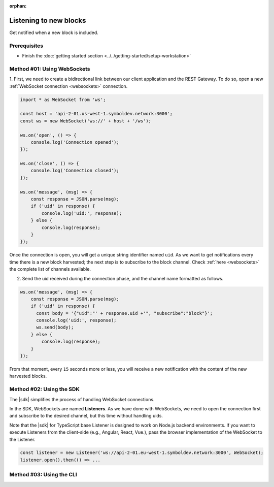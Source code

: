 :orphan:

.. post:: 8 Aug, 2018
    :category: Block
    :excerpt: 1
    :nocomments:

#######################
Listening to new blocks
#######################

Get notified when a new block is included.

*************
Prerequisites
*************

- Finish the :doc:`getting started section <../../getting-started/setup-workstation>`

****************************
Method #01: Using WebSockets
****************************

1. First, we need to create a bidirectional link between our client application and the REST Gateway.
To do so, open a new :ref:`WebSocket connection <websockets>` connection.

.. code-block:: typescript

    import * as WebSocket from 'ws';

    const host = 'api-2-01.us-west-1.symboldev.network:3000';
    const ws = new WebSocket('ws://' + host + '/ws');

    ws.on('open', () => {
        console.log('Connection opened');
    });

    ws.on('close', () => {
        console.log('Connection closed');
    });

    ws.on('message', (msg) => {
        const response = JSON.parse(msg);
        if ('uid' in response) {
            console.log('uid:', response);
        } else {
            console.log(response);
        }
    });

Once the connection is open, you will get a unique string identifier named ``uid``.
As we want to get notifications every time there is a new block harvested; the next step is to subscribe to the block channel.
Check :ref:`here <websockets>` the complete list of channels available.

2. Send the uid received during the connection phase, and the channel name formatted as follows.

.. code-block:: typescript

    ws.on('message', (msg) => {
        const response = JSON.parse(msg);
        if ('uid' in response) {
          const body = '{"uid":"' + response.uid +'", "subscribe":"block"}';
          console.log('uid:', response);
          ws.send(body);
        } else {
            console.log(response);
        }
    });

From that moment, every ``15`` seconds more or less, you will receive a new notification with the content of the new harvested blocks.

*************************
Method #02: Using the SDK
*************************

The |sdk| simplifies the process of handling WebSocket connections.

In the SDK, WebSockets are named **Listeners**.
As we have done with WebSockets, we need to open the connection first and subscribe to the desired channel, but this time without handling uids.

.. example-code::

    .. viewsource:: ../../resources/examples/typescript/blockchain/ListeningNewBlocks.ts
        :language: typescript
        :start-after:  /* start block 01 */
        :end-before: /* end block 01 */

    .. viewsource:: ../../resources/examples/typescript/blockchain/ListeningNewBlocks.js
        :language: javascript
        :start-after:  /* start block 01 */
        :end-before: /* end block 01 */

Note that the |sdk| for TypeScript base Listener is designed to work on Node.js backend environments.
If you want to execute Listeners from the client-side (e.g., Angular, React, Vue.), pass the browser implementation of the WebSocket to the Listener.

.. code-block:: typescript

  const listener = new Listener('ws://api-2-01.eu-west-1.symboldev.network:3000', WebSocket);
  listener.open().then(() => ...

*************************
Method #03: Using the CLI
*************************

.. viewsource:: ../../resources/examples/bash/blockchain/ListeningNewBlocks.sh
    :language: bash
    :start-after: #!/bin/sh

